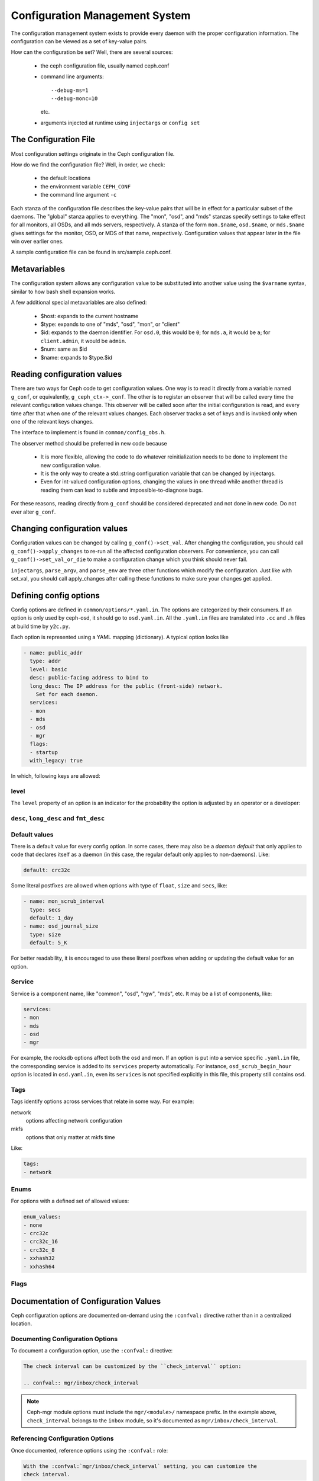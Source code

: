 =================================
 Configuration Management System
=================================

The configuration management system exists to provide every daemon with the
proper configuration information. The configuration can be viewed as a set of
key-value pairs.

How can the configuration be set? Well, there are several sources:

 - the ceph configuration file, usually named ceph.conf
 - command line arguments::

    --debug-ms=1
    --debug-monc=10

   etc.
 - arguments injected at runtime using ``injectargs`` or ``config set``


The Configuration File
======================

Most configuration settings originate in the Ceph configuration file.

How do we find the configuration file? Well, in order, we check:

 - the default locations
 - the environment variable ``CEPH_CONF``
 - the command line argument ``-c``

Each stanza of the configuration file describes the key-value pairs that will be in
effect for a particular subset of the daemons. The "global" stanza applies to
everything. The "mon", "osd", and "mds" stanzas specify settings to take effect
for all monitors, all OSDs, and all mds servers, respectively.  A stanza of the
form ``mon.$name``, ``osd.$name``, or ``mds.$name`` gives settings for the monitor, OSD, or
MDS of that name, respectively. Configuration values that appear later in the
file win over earlier ones.

A sample configuration file can be found in src/sample.ceph.conf.


Metavariables
=============

The configuration system allows any configuration value to be
substituted into another value using the ``$varname`` syntax, similar
to how bash shell expansion works.

A few additional special metavariables are also defined:

 - $host: expands to the current hostname
 - $type: expands to one of "mds", "osd", "mon", or "client"
 - $id: expands to the daemon identifier. For ``osd.0``, this would be ``0``; for ``mds.a``, it would be ``a``; for ``client.admin``, it would be ``admin``.
 - $num: same as $id
 - $name: expands to $type.$id


Reading configuration values
====================================================

There are two ways for Ceph code to get configuration values. One way is to
read it directly from a variable named ``g_conf``, or equivalently,
``g_ceph_ctx->_conf``. The other is to register an observer that will be called
every time the relevant configuration values change. This observer will be
called soon after the initial configuration is read, and every time after that
when one of the relevant values changes. Each observer tracks a set of keys
and is invoked only when one of the relevant keys changes.

The interface to implement is found in ``common/config_obs.h``.

The observer method should be preferred in new code because

 - It is more flexible, allowing the code to do whatever reinitialization needs
   to be done to implement the new configuration value.
 - It is the only way to create a std::string configuration variable that can
   be changed by injectargs.
 - Even for int-valued configuration options, changing the values in one thread
   while another thread is reading them can lead to subtle and
   impossible-to-diagnose bugs.

For these reasons, reading directly from ``g_conf`` should be considered deprecated
and not done in new code.  Do not ever alter ``g_conf``.

Changing configuration values
====================================================

Configuration values can be changed by calling ``g_conf()->set_val``. After changing
the configuration, you should call ``g_conf()->apply_changes`` to re-run all the
affected configuration observers. For convenience, you can call
``g_conf()->set_val_or_die`` to make a configuration change which you think should
never fail.

``injectargs``, ``parse_argv``, and ``parse_env`` are three other functions which modify
the configuration. Just like with set_val, you should call apply_changes after
calling these functions to make sure your changes get applied.


Defining config options
=======================

Config options are defined in ``common/options/*.yaml.in``. The options are categorized
by their consumers. If an option is only used by ceph-osd, it should go to
``osd.yaml.in``. All the ``.yaml.in`` files are translated into ``.cc`` and ``.h`` files
at build time by ``y2c.py``.

Each option is represented using a YAML mapping (dictionary). A typical option looks like

.. code-block:: yaml

   - name: public_addr
     type: addr
     level: basic
     desc: public-facing address to bind to
     long_desc: The IP address for the public (front-side) network.
       Set for each daemon.
     services:
     - mon
     - mds
     - osd
     - mgr
     flags:
     - startup
     with_legacy: true

In which, following keys are allowed:

level
-----

The ``level`` property of an option is an indicator for the probability the
option is adjusted by an operator or a developer:

.. describe:: basic

   for basic config options that a normal operator is likely to adjust.

.. describe:: advanced

   for options that an operator *can* adjust, but should not touch unless they
   understand what they are doing. Adjusting advanced options poorly can lead to
   problems (performance or even data loss) if done incorrectly.

.. describe:: dev

   for options in place for use by developers only, either for testing purposes,
   or to describe constants that no user should adjust but we prefer not to compile
   into the code.

``desc``, ``long_desc`` and ``fmt_desc``
----------------------------------------

.. describe:: desc

   Short description of the option. Sentence fragment. e.g.

   .. code-block:: yaml

      desc: Default checksum algorithm to use

.. describe:: long_desc

   The long description is complete sentences, perhaps even multiple
   paragraphs, and may include other detailed information or notes. e.g.

   .. code-block:: yaml

      long_desc: crc32c, xxhash32, and xxhash64 are available.  The _16 and _8 variants use
        only a subset of the bits for more compact (but less reliable) checksumming.

.. describe:: fmt_desc

   The description formatted using reStructuredText. This property is
   only used by the ``confval`` directive to render an option in the
   document. e.g.:

   .. code-block:: yaml

      fmt_desc: The interval for "deep" scrubbing (fully reading all data). The
        ``osd_scrub_load_threshold`` does not affect this setting.

Default values
--------------

There is a default value for every config option. In some cases, there may
also be a *daemon default* that only applies to code that declares itself
as a daemon (in this case, the regular default only applies to non-daemons). Like:

.. code-block:: yaml

   default: crc32c

Some literal postfixes are allowed when options with type of ``float``, ``size``
and ``secs``, like:

.. code-block:: yaml

   - name: mon_scrub_interval
     type: secs
     default: 1_day
   - name: osd_journal_size
     type: size
     default: 5_K

For better readability, it is encouraged to use these literal postfixes when
adding or updating the default value for an option.

Service
-------

Service is a component name, like "common", "osd", "rgw", "mds", etc. It may
be a list of components, like:

.. code-block:: yaml

   services:
   - mon
   - mds
   - osd
   - mgr

For example, the rocksdb options affect both the osd and mon. If an option is put
into a service specific ``.yaml.in`` file, the corresponding service is added to
its ``services`` property automatically. For instance, ``osd_scrub_begin_hour``
option is located in ``osd.yaml.in``, even its ``services`` is not specified
explicitly in this file, this property still contains ``osd``.

Tags
----

Tags identify options across services that relate in some way. For example:

network
  options affecting network configuration
mkfs
  options that only matter at mkfs time

Like:

.. code-block:: yaml

   tags:
   - network

Enums
-----

For options with a defined set of allowed values:

.. code-block:: yaml

   enum_values:
   - none
   - crc32c
   - crc32c_16
   - crc32c_8
   - xxhash32
   - xxhash64

Flags
-----

.. describe:: runtime

   the value can be updated at runtime

.. describe:: no_mon_update

   Daemons/clients do not pull this value from the monitor config database.  We
   disallow setting this option via ``ceph config set ...``.  This option should
   be configured via ``ceph.conf`` or via the command line.

.. describe:: startup

   option takes effect only during daemon startup

.. describe:: cluster_create

   option only affects cluster creation

.. describe:: create

   option only affects daemon creation

Documentation of Configuration Values
=====================================

Ceph configuration options are documented on-demand using the ``:confval:``
directive rather than in a centralized location.

Documenting Configuration Options
---------------------------------

To document a configuration option, use the ``:confval:`` directive:

.. code-block:: rst

   The check interval can be customized by the ``check_interval`` option:

   .. confval:: mgr/inbox/check_interval

.. note::
   Ceph-mgr module options must include the ``mgr/<module>/``
   namespace prefix. In the example above, ``check_interval`` belongs to the
   ``inbox`` module, so it's documented as ``mgr/inbox/check_interval``.

Referencing Configuration Options
---------------------------------

Once documented, reference options using the ``:confval:`` role:

.. code-block:: rst

   With the :confval:`mgr/inbox/check_interval` setting, you can customize the
   check interval.

For regular Ceph options (non-mgr modules), the process is the same but without the module prefix:

.. code-block:: rst

   You can set the initial monitor members with :confval:`mon_initial_members`:

   .. confval:: mon_initial_members

Naming Conventions
------------------

* **Mgr module options**: Use ``mgr/<module>/<option_name>`` format
* **Regular options**: Use the option name directly (e.g., ``mon_initial_members``)

This approach ensures consistent cross-referencing throughout the documentation
while maintaining proper namespacing for different configuration contexts.
